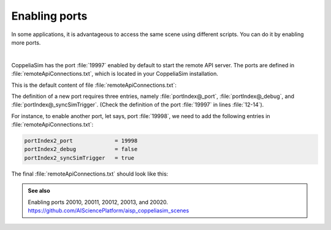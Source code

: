 Enabling ports
**************

In some applications, it is advantageous to access the same scene using different scripts. You can do it by enabling more
ports.

.. image:: /_static/basics/ports.png
    :align: center

|

CoppeliaSim has the port :file:`19997` enabled by default to start the remote API server. The ports are
defined in :file:`remoteApiConnections.txt`, which is located in your CoppeliaSim installation.

This is the default content of file :file:`remoteApiConnections.txt`:

.. code-block:: python
    :emphasize-lines: 12,13,14
    :linenos:

    // This file defines all the continuous remote API server services (started at remote API plugin initialization, i.e. CoppeliaSim start-up)
    //
    // Each remote API server service requires following 3 entries:
    //
    // portIndex@_port = xxxx               // where xxxx is the desired port number (below 19997 are preferred for server services starting at CoppeliaSim start-up)
    // portIndex@_debug = xxxx              // where xxxx is true or false
    // portIndex@_syncSimTrigger = xxxx     // where xxxx is true or false. When true, then the service will be pre-enabled for synchronous operation.
    //
    // In above strings, @ can be any number starting with 1. If more than one server service is required, then numbers need to be consecutive and starting with 1

    // Let's start a continuous remote API server service on port 19997:
    portIndex1_port             = 19997
    portIndex1_debug            = false
    portIndex1_syncSimTrigger   = true

The definition of a new port requires three entries, namely :file:`portIndex@_port`, :file:`portIndex@_debug`,
and :file:`portIndex@_syncSimTrigger`. (Check the definition of the port :file:`19997` in lines :file:`12-14`).

For instance, to enable another port, let says, port :file:`19998`, we need to add the following entries in :file:`remoteApiConnections.txt`:

.. code-block:: python

    portIndex2_port             = 19998
    portIndex2_debug            = false
    portIndex2_syncSimTrigger   = true



The final :file:`remoteApiConnections.txt` should look like this:

.. code-block:: python
    :emphasize-lines: 15,16,17

    // This file defines all the continuous remote API server services (started at remote API plugin initialization, i.e. CoppeliaSim start-up)
    //
    // Each remote API server service requires following 3 entries:
    //
    // portIndex@_port = xxxx               // where xxxx is the desired port number (below 19997 are preferred for server services starting at CoppeliaSim start-up)
    // portIndex@_debug = xxxx              // where xxxx is true or false
    // portIndex@_syncSimTrigger = xxxx     // where xxxx is true or false. When true, then the service will be pre-enabled for synchronous operation.
    //
    // In above strings, @ can be any number starting with 1. If more than one server service is required, then numbers need to be consecutive and starting with 1

    // Let's start a continuous remote API server service on port 19997:
    portIndex1_port             = 19997
    portIndex1_debug            = false
    portIndex1_syncSimTrigger   = true
    portIndex2_port             = 19998
    portIndex2_debug            = false
    portIndex2_syncSimTrigger   = true


.. admonition:: See also
    :class: admonition-git

    Enabling ports 20010, 20011, 20012, 20013, and 20020. https://github.com/AISciencePlatform/aisp_coppeliasim_scenes





